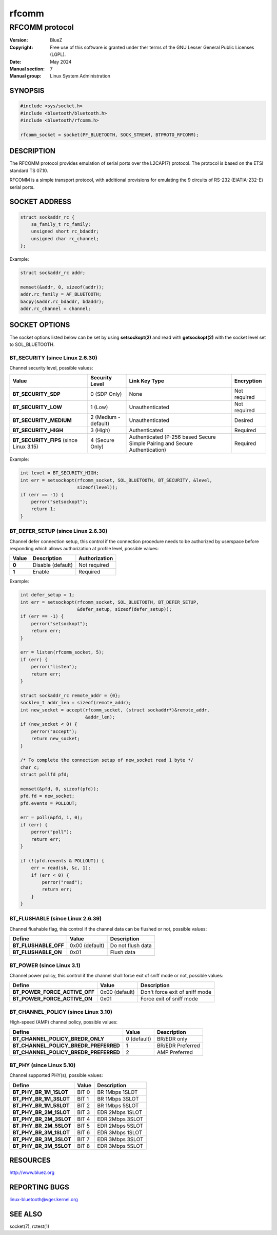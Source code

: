 ======
rfcomm
======

---------------
RFCOMM protocol
---------------

:Version: BlueZ
:Copyright: Free use of this software is granted under ther terms of the GNU
            Lesser General Public Licenses (LGPL).
:Date: May 2024
:Manual section: 7
:Manual group: Linux System Administration

SYNOPSIS
========

.. code-block:: c

    #include <sys/socket.h>
    #include <bluetooth/bluetooth.h>
    #include <bluetooth/rfcomm.h>

    rfcomm_socket = socket(PF_BLUETOOTH, SOCK_STREAM, BTPROTO_RFCOMM);

DESCRIPTION
===========

The RFCOMM protocol provides emulation of serial ports over the L2CAP(7)
protocol. The protocol is based on the ETSI standard TS 07.10.

RFCOMM is a simple transport protocol, with additional provisions for emulating
the 9 circuits of RS-232 (EIATIA-232-E) serial ports.

SOCKET ADDRESS
==============

.. code-block:: c

    struct sockaddr_rc {
        sa_family_t rc_family;
        unsigned short rc_bdaddr;
        unsigned char rc_channel;
    };

Example:

.. code-block:: c

    struct sockaddr_rc addr;

    memset(&addr, 0, sizeof(addr));
    addr.rc_family = AF_BLUETOOTH;
    bacpy(&addr.rc_bdaddr, bdaddr);
    addr.rc_channel = channel;

SOCKET OPTIONS
==============

The socket options listed below can be set by using **setsockopt(2)** and read
with **getsockopt(2)** with the socket level set to SOL_BLUETOOTH.

BT_SECURITY (since Linux 2.6.30)
--------------------------------

Channel security level, possible values:

.. csv-table::
    :header: "Value", "Security Level", "Link Key Type", "Encryption"
    :widths: auto

    **BT_SECURITY_SDP**, 0 (SDP Only), None, Not required
    **BT_SECURITY_LOW**, 1 (Low), Unauthenticated, Not required
    **BT_SECURITY_MEDIUM**, 2 (Medium - default), Unauthenticated, Desired
    **BT_SECURITY_HIGH**, 3 (High), Authenticated, Required
    **BT_SECURITY_FIPS** (since Linux 3.15), 4 (Secure Only), Authenticated (P-256 based Secure Simple Pairing and Secure Authentication), Required

Example:

.. code-block:: c

    int level = BT_SECURITY_HIGH;
    int err = setsockopt(rfcomm_socket, SOL_BLUETOOTH, BT_SECURITY, &level,
                         sizeof(level));
    if (err == -1) {
        perror("setsockopt");
        return 1;
    }

BT_DEFER_SETUP (since Linux 2.6.30)
-----------------------------------

Channel defer connection setup, this control if the connection procedure
needs to be authorized by userspace before responding which allows
authorization at profile level, possible values:

.. csv-table::
    :header: "Value", "Description", "Authorization"
    :widths: auto

    **0**, Disable (default), Not required
    **1**, Enable, Required

Example:

.. code-block:: c

    int defer_setup = 1;
    int err = setsockopt(rfcomm_socket, SOL_BLUETOOTH, BT_DEFER_SETUP,
                         &defer_setup, sizeof(defer_setup));
    if (err == -1) {
        perror("setsockopt");
        return err;
    }

    err = listen(rfcomm_socket, 5);
    if (err) {
        perror("listen");
        return err;
    }

    struct sockaddr_rc remote_addr = {0};
    socklen_t addr_len = sizeof(remote_addr);
    int new_socket = accept(rfcomm_socket, (struct sockaddr*)&remote_addr,
                            &addr_len);
    if (new_socket < 0) {
        perror("accept");
        return new_socket;
    }

    /* To complete the connection setup of new_socket read 1 byte */
    char c;
    struct pollfd pfd;

    memset(&pfd, 0, sizeof(pfd));
    pfd.fd = new_socket;
    pfd.events = POLLOUT;

    err = poll(&pfd, 1, 0);
    if (err) {
        perror("poll");
        return err;
    }

    if (!(pfd.revents & POLLOUT)) {
        err = read(sk, &c, 1);
        if (err < 0) {
            perror("read");
            return err;
        }
    }

BT_FLUSHABLE (since Linux 2.6.39)
---------------------------------

Channel flushable flag, this control if the channel data can be flushed or
not, possible values:

.. csv-table::
    :header: "Define", "Value", "Description"
    :widths: auto

    **BT_FLUSHABLE_OFF**, 0x00 (default), Do not flush data
    **BT_FLUSHABLE_ON**, 0x01, Flush data

BT_POWER (since Linux 3.1)
--------------------------

Channel power policy, this control if the channel shall force exit of sniff
mode or not, possible values:

.. csv-table::
    :header: "Define", "Value", "Description"
    :widths: auto

    **BT_POWER_FORCE_ACTIVE_OFF**, 0x00 (default), Don't force exit of sniff mode
    **BT_POWER_FORCE_ACTIVE_ON**, 0x01, Force exit of sniff mode

BT_CHANNEL_POLICY (since Linux 3.10)
------------------------------------

High-speed (AMP) channel policy, possible values:

.. csv-table::
    :header: "Define", "Value", "Description"
    :widths: auto

    **BT_CHANNEL_POLICY_BREDR_ONLY**, 0 (default), BR/EDR only
    **BT_CHANNEL_POLICY_BREDR_PREFERRED**, 1, BR/EDR Preferred
    **BT_CHANNEL_POLICY_BREDR_PREFERRED**, 2, AMP Preferred

BT_PHY (since Linux 5.10)
-------------------------

Channel supported PHY(s), possible values:

.. csv-table::
    :header: "Define", "Value", "Description"
    :widths: auto

    **BT_PHY_BR_1M_1SLOT**, BIT 0, BR 1Mbps 1SLOT
    **BT_PHY_BR_1M_3SLOT**, BIT 1, BR 1Mbps 3SLOT
    **BT_PHY_BR_1M_5SLOT**, BIT 2, BR 1Mbps 5SLOT
    **BT_PHY_BR_2M_1SLOT**, BIT 3, EDR 2Mbps 1SLOT
    **BT_PHY_BR_2M_3SLOT**, BIT 4, EDR 2Mbps 3SLOT
    **BT_PHY_BR_2M_5SLOT**, BIT 5, EDR 2Mbps 5SLOT
    **BT_PHY_BR_3M_1SLOT**, BIT 6, EDR 3Mbps 1SLOT
    **BT_PHY_BR_3M_3SLOT**, BIT 7, EDR 3Mbps 3SLOT
    **BT_PHY_BR_3M_5SLOT**, BIT 8, EDR 3Mbps 5SLOT

RESOURCES
=========

http://www.bluez.org

REPORTING BUGS
==============

linux-bluetooth@vger.kernel.org

SEE ALSO
========

socket(7), rctest(1)
